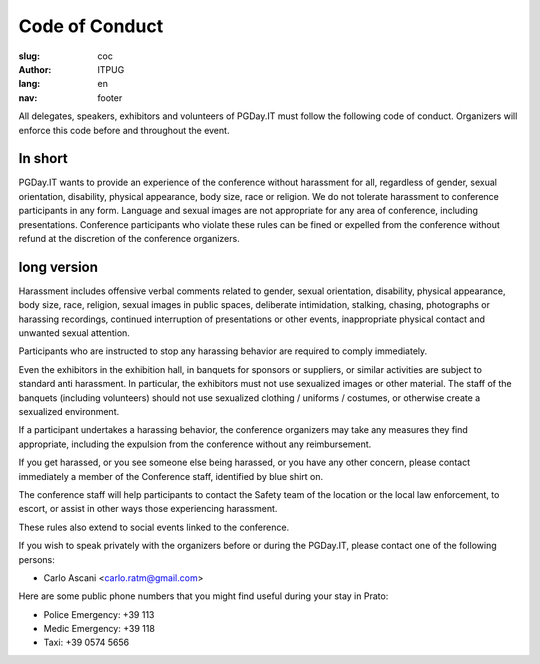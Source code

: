 Code of Conduct
###############

:slug: coc
:author: ITPUG
:lang: en
:nav: footer


All delegates, speakers, exhibitors and volunteers of PGDay.IT must
follow the following code of conduct.
Organizers will enforce this code before and throughout the event.


In short
--------

PGDay.IT wants to provide an experience of the conference without harassment for all,
regardless of gender, sexual orientation, disability, physical appearance,
body size, race or religion.
We do not tolerate harassment to conference participants in any form.
Language and sexual images are not appropriate for any area of
conference, including presentations.
Conference participants who violate these rules can be fined
or expelled from the conference without refund at the discretion of the conference organizers.


long version
--------------

Harassment includes offensive verbal comments related to gender, sexual orientation,
disability, physical appearance, body size, race, religion, sexual images in
public spaces, deliberate intimidation, stalking, chasing, photographs or
harassing recordings, continued interruption of presentations or other events,
inappropriate physical contact and unwanted sexual attention.

Participants who are instructed to stop any harassing behavior are
required to comply immediately.

Even the exhibitors in the exhibition hall, in banquets for sponsors or suppliers,
or similar activities are subject to standard anti harassment.
In particular, the exhibitors must not use sexualized images or other material.
The staff of the banquets (including volunteers) should not use
sexualized clothing / uniforms / costumes, or otherwise create a
sexualized environment.

If a participant undertakes a harassing behavior, the conference organizers
may take any measures they find appropriate, including
the expulsion from the conference without any reimbursement.

If you get harassed, or you see someone else being harassed,
or you have any other concern,
please contact immediately a member of the Conference staff,
identified by blue shirt on.

The conference staff will help participants to contact the Safety
team of the location or the local law enforcement,
to escort, or assist in other ways those experiencing harassment.

These rules also extend to social events linked to the conference.

If you wish to speak privately with the organizers before or during
the PGDay.IT, please contact one of the following persons:

* Carlo Ascani <carlo.ratm@gmail.com>

Here are some public phone numbers that you might find useful during your
stay in Prato:

* Police Emergency: +39 113
* Medic Emergency: +39 118
* Taxi: +39 0574 5656

